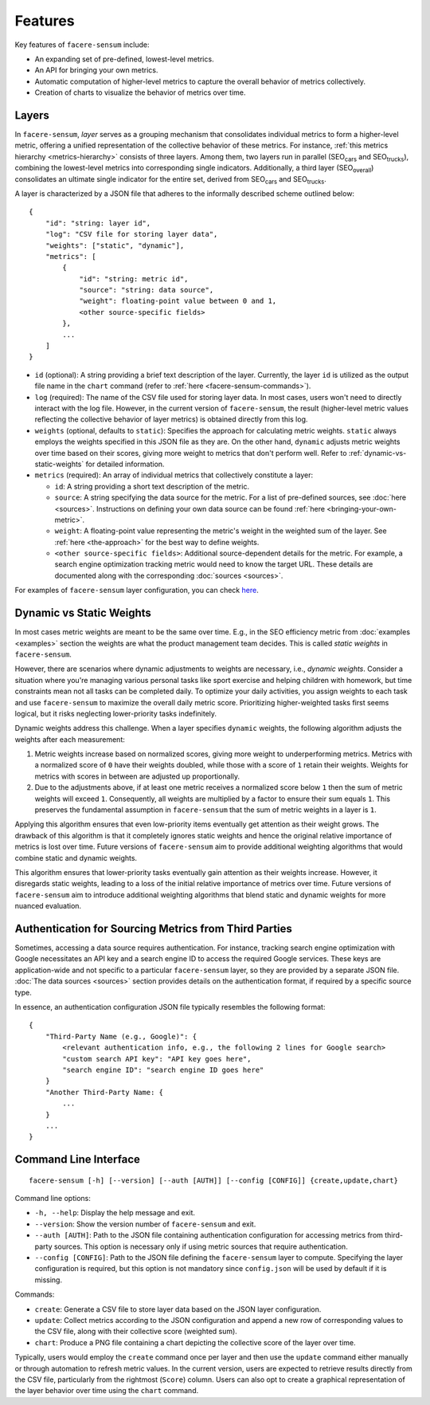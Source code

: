 ########
Features
########

Key features of ``facere-sensum`` include:

* An expanding set of pre-defined, lowest-level metrics.
* An API for bringing your own metrics.
* Automatic computation of higher-level metrics to capture the overall behavior of metrics collectively.
* Creation of charts to visualize the behavior of metrics over time.

.. _layers:

******
Layers
******

In ``facere-sensum``, *layer* serves as a grouping mechanism that consolidates individual metrics to form a higher-level metric, offering a unified representation of the collective behavior of these metrics. For instance, :ref:`this metrics hierarchy <metrics-hierarchy>` consists of three layers. Among them, two layers run in parallel (SEO\ :sub:`cars` and SEO\ :sub:`trucks`), combining the lowest-level metrics into corresponding single indicators. Additionally, a third layer (SEO\ :sub:`overall`) consolidates an ultimate single indicator for the entire set, derived from SEO\ :sub:`cars` and SEO\ :sub:`trucks`.

A layer is characterized by a JSON file that adheres to the informally described scheme outlined below::

    {
        "id": "string: layer id",
        "log": "CSV file for storing layer data",
        "weights": ["static", "dynamic"],
        "metrics": [
            {
                "id": "string: metric id",
                "source": "string: data source",
                "weight": floating-point value between 0 and 1,
                <other source-specific fields>
            },
            ...
        ]
    }

* ``id`` (optional): A string providing a brief text description of the layer. Currently, the layer ``id`` is utilized as the output file name in the ``chart`` command (refer to :ref:`here <facere-sensum-commands>`).
* ``log`` (required): The name of the CSV file used for storing layer data. In most cases, users won't need to directly interact with the log file. However, in the current version of ``facere-sensum``, the result (higher-level metric values reflecting the collective behavior of layer metrics) is obtained directly from this log.
* ``weights`` (optional, defaults to ``static``): Specifies the approach for calculating metric weights. ``static`` always employs the weights specified in this JSON file as they are. On the other hand, ``dynamic`` adjusts metric weights over time based on their scores, giving more weight to metrics that don't perform well. Refer to :ref:`dynamic-vs-static-weights` for detailed information.
* ``metrics`` (required): An array of individual metrics that collectively constitute a layer:

  * ``id``: A string providing a short text description of the metric.
  * ``source``: A string specifying the data source for the metric. For a list of pre-defined sources, see :doc:`here <sources>`. Instructions on defining your own data source can be found :ref:`here <bringing-your-own-metric>`.
  * ``weight``: A floating-point value representing the metric's weight in the weighted sum of the layer. See :ref:`here <the-approach>` for the best way to define weights.
  * ``<other source-specific fields>``: Additional source-dependent details for the metric. For example, a search engine optimization tracking metric would need to know the target URL. These details are documented along with the corresponding :doc:`sources <sources>`.

For examples of ``facere-sensum`` layer configuration, you can check `here <https://github.com/lunarserge/facere-sensum/tree/main/examples>`_.

.. _dynamic-vs-static-weights:

*************************
Dynamic vs Static Weights
*************************

In most cases metric weights are meant to be the same over time. E.g., in the SEO efficiency metric from :doc:`examples <examples>` section the weights are what the product management team decides. This is called *static weights* in ``facere-sensum``.

However, there are scenarios where dynamic adjustments to weights are necessary, i.e., *dynamic weights*. Consider a situation where you're managing various personal tasks like sport exercise and helping children with homework, but time constraints mean not all tasks can be completed daily. To optimize your daily activities, you assign weights to each task and use ``facere-sensum`` to maximize the overall daily metric score. Prioritizing higher-weighted tasks first seems logical, but it risks neglecting lower-priority tasks indefinitely.

Dynamic weights address this challenge. When a layer specifies ``dynamic`` weights, the following algorithm adjusts the weights after each measurement:

#. Metric weights increase based on normalized scores, giving more weight to underperforming metrics. Metrics with a normalized score of ``0`` have their weights doubled, while those with a score of ``1`` retain their weights. Weights for metrics with scores in between are adjusted up proportionally.
#. Due to the adjustments above, if at least one metric receives a normalized score below ``1`` then the sum of metric weights will exceed ``1``. Consequently, all weights are multiplied by a factor to ensure their sum equals ``1``. This preserves the fundamental assumption in ``facere-sensum`` that the sum of metric weights in a layer is ``1``.

Applying this algorithm ensures that even low-priority items eventually get attention as their weight grows. The drawback of this algorithm is that it completely ignores static weights and hence the original relative importance of metrics is lost over time. Future versions of ``facere-sensum`` aim to provide additional weighting algorithms that would combine static and dynamic weights.

This algorithm ensures that lower-priority tasks eventually gain attention as their weights increase. However, it disregards static weights, leading to a loss of the initial relative importance of metrics over time. Future versions of ``facere-sensum`` aim to introduce additional weighting algorithms that blend static and dynamic weights for more nuanced evaluation.

******************************************************
Authentication for Sourcing Metrics from Third Parties
******************************************************

Sometimes, accessing a data source requires authentication. For instance, tracking search engine optimization with Google necessitates an API key and a search engine ID to access the required Google services. These keys are application-wide and not specific to a particular ``facere-sensum`` layer, so they are provided by a separate JSON file. :doc:`The data sources <sources>` section provides details on the authentication format, if required by a specific source type.

In essence, an authentication configuration JSON file typically resembles the following format::

    {
        "Third-Party Name (e.g., Google)": {
            <relevant authentication info, e.g., the following 2 lines for Google search>
            "custom search API key": "API key goes here",
            "search engine ID": "search engine ID goes here"
        }
        "Another Third-Party Name: {
            ...
        }
        ...
    }

**********************
Command Line Interface
**********************

::

    facere-sensum [-h] [--version] [--auth [AUTH]] [--config [CONFIG]] {create,update,chart}

Command line options:

* ``-h, --help``: Display the help message and exit.
* ``--version``: Show the version number of ``facere-sensum`` and exit.
* ``--auth [AUTH]``: Path to the JSON file containing authentication configuration for accessing metrics from third-party sources. This option is necessary only if using metric sources that require authentication.
* ``--config [CONFIG]``: Path to the JSON file defining the ``facere-sensum`` layer to compute. Specifying the layer configuration is required, but this option is not mandatory since ``config.json`` will be used by default if it is missing.

.. _facere-sensum-commands:

Commands:

* ``create``: Generate a CSV file to store layer data based on the JSON layer configuration.
* ``update``: Collect metrics according to the JSON configuration and append a new row of corresponding values to the CSV file, along with their collective score (weighted sum).
* ``chart``: Produce a PNG file containing a chart depicting the collective score of the layer over time.

Typically, users would employ the ``create`` command once per layer and then use the ``update`` command either manually or through automation to refresh metric values. In the current version, users are expected to retrieve results directly from the CSV file, particularly from the rightmost (``Score``) column. Users can also opt to create a graphical representation of the layer behavior over time using the ``chart`` command.